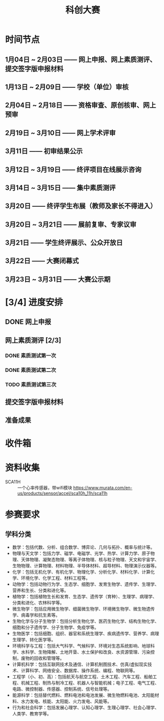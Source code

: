 #+TITLE: 科创大赛
:PROPERTIES:
#+SEQ_TODO: TODO(t) INPROGRESS(p) | DONE(d) ABORT(a@/!)
#+TAGS:
#+STARTUP: logdrawer
#+STARTUP: content
#+STARTUP: hidestars
#+STARTUP: indent
#+CATEGORY: 牛牛
:END:

* 时间节点
:PROPERTIES:
:ID:       0E71AA0E-0EC6-4CBF-8960-735BB8934D9D
:END:
** 1月04日 ~ 2月03日 —— 网上申报、网上素质测评、提交签字版申报材料
:PROPERTIES:
:ID:       F16F991B-26B0-4F28-B1AE-A543B99FEC0B
:END:
** 1月13日 ~ 2月09日 —— 学校（单位）审核
:PROPERTIES:
:ID:       63FF1FA3-1B7C-4FB0-86F1-F22C2A9CBFB0
:END:
** 2月04日 ~ 2月18日 —— 资格审查、原创核审、网上预审
:PROPERTIES:
:ID:       CD244585-B1AF-4060-923F-D20A3B672C14
:END:
** 2月19日 ~ 3月10日 —— 网上学术评审
:PROPERTIES:
:ID:       8D33A415-0982-403F-A6B1-E24230AA11A0
:END:
** 3月11日          —— 初审结果公示
:PROPERTIES:
:ID:       2A51BF69-59EF-4263-98D1-FE00CB0EAE55
:END:
** 3月12日 ~ 3月19日 —— 终评项目在线展示咨询
:PROPERTIES:
:ID:       1678EF81-14DE-4C3E-B42E-DE31A2344E8A
:END:
** 3月14日 ~ 3月15日 —— 集中素质测评
:PROPERTIES:
:ID:       19968755-F73C-4A3B-BD31-A57BD366C616
:END:
** 3月20日          —— 终评学生布展（教师及家长不得进入）
:PROPERTIES:
:ID:       6114C9F9-0F4B-43B4-9F96-902C8D7E0C72
:END:
** 3月20日 ~ 3月21日 —— 展前复审、专家议审
:PROPERTIES:
:ID:       6FE20EF2-0AF4-4FC0-8597-41AE765CEBB0
:END:
** 3月21日          —— 学生终评展示、公众开放日
:PROPERTIES:
:ID:       4DE52740-72FF-45B8-9F0C-F4C1BCB90297
:END:
** 3月22日          —— 大赛闭幕式
:PROPERTIES:
:ID:       E02FF221-FD0D-4309-9A50-8FF482668948
:END:
** 3月23日 ~ 3月31日 —— 大赛公示期
:PROPERTIES:
:ID:       2AE5815F-6DEB-4C08-91FA-30DD82F50825
:END:


* [3/4] 进度安排
:PROPERTIES:
:ID:       DC7F5E66-20E3-42DA-BE24-172E670ED505
:COOKIE_DATA: todo recursive
:END:
** DONE 网上申报
:PROPERTIES:
:ID:       F35722D0-CD2A-4144-8014-C40F139F1617
:END:
** 网上素质测评 [2/3]
:PROPERTIES:
:ID:       68835EF3-7C69-4686-BC6E-6F7620CD9CB9
:END:
*** DONE 素质测试第一次
:PROPERTIES:
:ID:       96C00E52-EF5F-42F8-BD94-E2DEF39CBCFB
:END:
*** DONE 素质测试第二次
:PROPERTIES:
:ID:       E44B22FE-D13F-445E-AF4D-27A41C9F0601
:END:
*** TODO 素质测试第三次
SCHEDULED: <2020-01-24 Fri>
:PROPERTIES:
:ID:       BBE2035D-BBD0-469C-A93D-DC9AFC4ACB39
:END:

** 提交签字版申报材料
:PROPERTIES:
:ID:       A8CB8693-7602-4A9A-8845-F1D0D79FE6A2
:END:
** 准备成果
:PROPERTIES:
:ID:       C2A91CE4-38B3-4162-856E-610C3B743B7A
:END:

* 收件箱
:PROPERTIES:
:ID:       EA2081BD-A1FD-40C5-9A17-952097E96DE0
:END:

* 资料收集
:PROPERTIES:
:ID:       4E1A8135-10CD-46BE-8704-D41329442CCC
:END:
- SCA11H :: 一个心率传感器，带wifi模块 https://www.murata.com/en-us/products/sensor/accel/sca10h_11h/sca11h


* 参赛要求
:PROPERTIES:
:ID:       A5CED739-8320-4167-A033-CDC34D668241
:END:
** 学科分类
:PROPERTIES:
:ID:       CA89D212-58AD-4CED-AFF3-1B2860C88BE6
:END:
- 数学：包括代数、分析、组合数学、博弈论、几何与拓扑、概率与统计等。
- 物理与天文学：包括力学、磁学、电磁学、光学、热学、计算力学、原子物理、天体物理、凝聚态物理、等离子体物理、核与粒子物理、天文和宇宙学、生物物理、计算物理、材料物理、半导体材料、超导材料、物理演示仪器等。
- 化学：包括无机化学、有机化学、物理化学、分析化学、材料化学、计算化学、环境化学、化学工程、材料工程等。
- 动物学：包括动物行为学、生态学、细胞学、发育生物学、遗传学、生理学、营养和生长、分类和进化等。
- 植物学：包括植物生长和发育、生态学、遗传学（育种）、生理学、病理学、分类和进化、农林科学等。
- 微生物学：包括应用微生物学、细菌微生物学、环境微生物学、微生物遗传学、病毒学和抗生素等。
- 生物化学与分子生物学：包括分析生物化学、医药生物化学、结构生物化学、细胞和分子遗传学、分子生物学、免疫学等。
- 生物医学：包括细胞、组织、器官和系统生理学、疾病遗传学、营养学、病理生理学、转化医学等。
- 环境科学与工程：包括大气科学、气候科学、环境对生态系统影响、地球科学、水科学、生物降解、土地开垦、水土保护和改良、水资源管理、污染控制，废物的回收和管理等。
- 计算机科学：包括互联网技术及通信、计算机制图技术、仿真/虚拟现实技术、计算科学、网络安全、数据库、操作系统、编程、物联网等。
- 工程学（小、初、高）：包括航天与航空工程、土木工程、汽车工程、船舶工程、机械工程、制热与制冷工程、机器人与智能机械；电子工程、电气工程、电路、微控制器、传感器、控制系统、信号处理等。
- 能源科学：包括替代燃料、燃料电池和电池发展、微生物燃料电池、太阳能材料、水力发电、核能、太阳能、火力发电、风能等。
- 行为和社会科学：包括发展心理学、认知心理学、生理心理学、社会心理学、人类学、教育学等。

